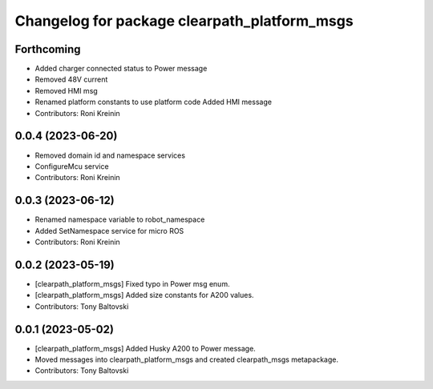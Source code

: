 ^^^^^^^^^^^^^^^^^^^^^^^^^^^^^^^^^^^^^^^^^^^^^
Changelog for package clearpath_platform_msgs
^^^^^^^^^^^^^^^^^^^^^^^^^^^^^^^^^^^^^^^^^^^^^

Forthcoming
-----------
* Added charger connected status to Power message
* Removed 48V current
* Removed HMI msg
* Renamed platform constants to use platform code
  Added HMI message
* Contributors: Roni Kreinin

0.0.4 (2023-06-20)
------------------
* Removed domain id and namespace services
* ConfigureMcu service
* Contributors: Roni Kreinin

0.0.3 (2023-06-12)
------------------
* Renamed namespace variable to robot_namespace
* Added SetNamespace service for micro ROS
* Contributors: Roni Kreinin

0.0.2 (2023-05-19)
------------------
* [clearpath_platform_msgs] Fixed typo in Power msg enum.
* [clearpath_platform_msgs] Added size constants for A200 values.
* Contributors: Tony Baltovski

0.0.1 (2023-05-02)
------------------
* [clearpath_platform_msgs] Added Husky A200 to Power message.
* Moved messages into clearpath_platform_msgs and created clearpath_msgs metapackage.
* Contributors: Tony Baltovski
